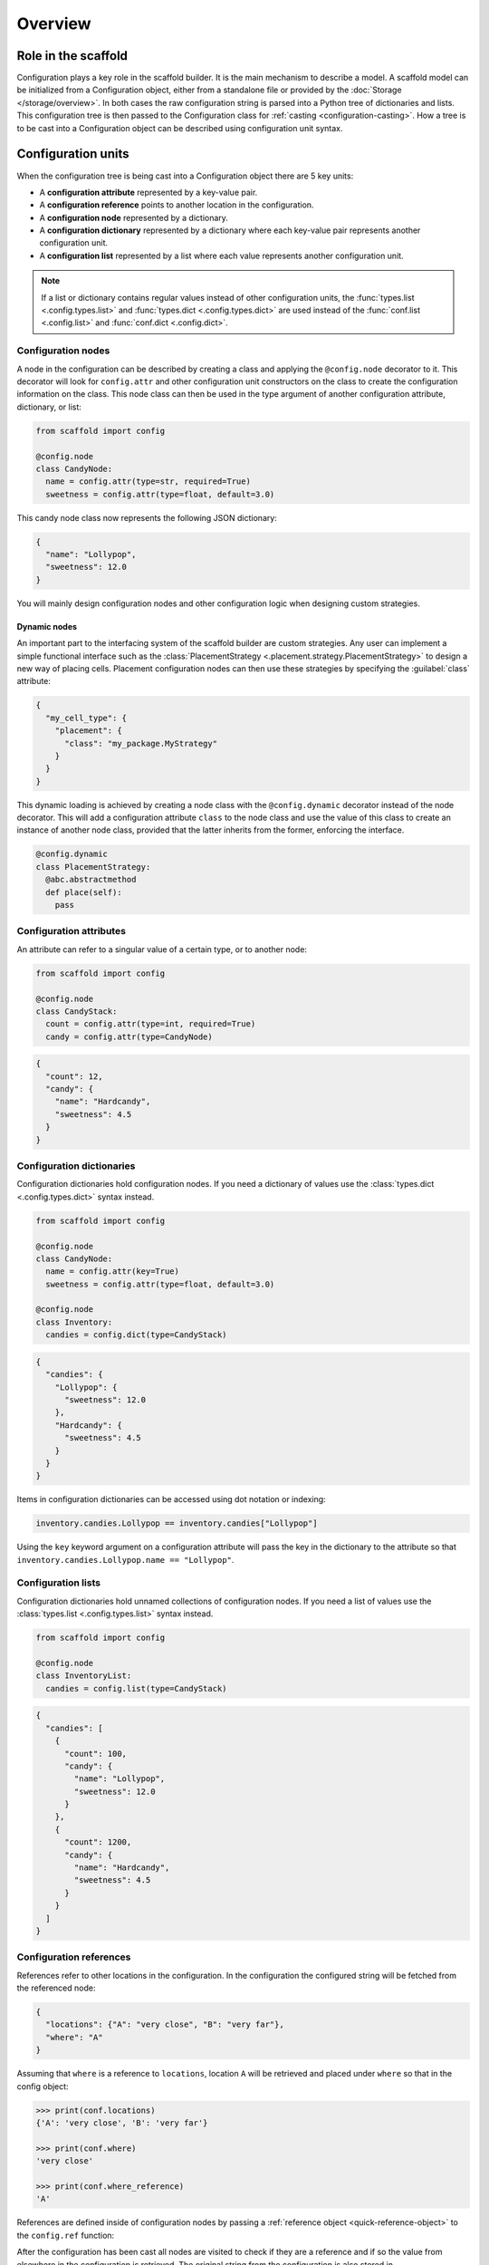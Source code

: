 ########
Overview
########

====================
Role in the scaffold
====================

Configuration plays a key role in the scaffold builder. It is the main mechanism to
describe a model. A scaffold model can be initialized from a Configuration object, either
from a standalone file or provided by the :doc:`Storage </storage/overview>`. In both
cases the raw configuration string is parsed into a Python tree of dictionaries and lists.
This configuration tree is then passed to the Configuration class for :ref:`casting
<configuration-casting>`. How a tree is to be cast into a Configuration object can be
described using configuration unit syntax.

===================
Configuration units
===================

When the configuration tree is being cast into a Configuration object there are 5 key
units:

- A **configuration attribute** represented by a key-value pair.
- A **configuration reference** points to another location in the configuration.
- A **configuration node** represented by a dictionary.
- A **configuration dictionary** represented by a dictionary where each key-value pair
  represents another configuration unit.
- A **configuration list** represented by a list where each value represents another
  configuration unit.

.. note::

  If a list or dictionary contains regular values instead of other configuration units,
  the :func:`types.list <.config.types.list>` and :func:`types.dict
  <.config.types.dict>` are used instead of the :func:`conf.list <.config.list>` and
  :func:`conf.dict <.config.dict>`.

Configuration nodes
===================

A node in the configuration can be described by creating a class and applying the
``@config.node`` decorator to it. This decorator will look for ``config.attr`` and other
configuration unit constructors on the class to create the configuration information on
the class. This node class can then be used in the type argument of another configuration
attribute, dictionary, or list:

.. code-block:: python

  from scaffold import config

  @config.node
  class CandyNode:
    name = config.attr(type=str, required=True)
    sweetness = config.attr(type=float, default=3.0)

This candy node class now represents the following JSON dictionary:

.. code-block:: json

  {
    "name": "Lollypop",
    "sweetness": 12.0
  }

You will mainly design configuration nodes and other configuration logic when designing
custom strategies.

Dynamic nodes
-------------

An important part to the interfacing system of the scaffold builder are custom strategies.
Any user can implement a simple functional interface such as the :class:`PlacementStrategy
<.placement.strategy.PlacementStrategy>` to design a new way of placing cells. Placement
configuration nodes can then use these strategies by specifying the :guilabel:`class`
attribute:

.. code-block:: json

  {
    "my_cell_type": {
      "placement": {
        "class": "my_package.MyStrategy"
      }
    }
  }

This dynamic loading is achieved by creating a node class with the ``@config.dynamic``
decorator instead of the node decorator. This will add a configuration attribute ``class``
to the node class and use the value of this class to create an instance of another node
class, provided that the latter inherits from the former, enforcing the interface.

.. code-block:: python

  @config.dynamic
  class PlacementStrategy:
    @abc.abstractmethod
    def place(self):
      pass

Configuration attributes
========================

An attribute can refer to a singular value of a certain type, or to another node:

.. code-block:: python

  from scaffold import config

  @config.node
  class CandyStack:
    count = config.attr(type=int, required=True)
    candy = config.attr(type=CandyNode)

.. code-block:: json

  {
    "count": 12,
    "candy": {
      "name": "Hardcandy",
      "sweetness": 4.5
    }
  }

Configuration dictionaries
==========================

Configuration dictionaries hold configuration nodes. If you need a dictionary of values
use the :class:`types.dict <.config.types.dict>` syntax instead.

.. code-block:: python

  from scaffold import config

  @config.node
  class CandyNode:
    name = config.attr(key=True)
    sweetness = config.attr(type=float, default=3.0)

  @config.node
  class Inventory:
    candies = config.dict(type=CandyStack)

.. code-block:: json

  {
    "candies": {
      "Lollypop": {
        "sweetness": 12.0
      },
      "Hardcandy": {
        "sweetness": 4.5
      }
    }
  }

Items in configuration dictionaries can be accessed using dot notation or indexing:

.. code-block:: python

  inventory.candies.Lollypop == inventory.candies["Lollypop"]

Using the ``key`` keyword argument on a configuration attribute will pass the key in the
dictionary to the attribute so that ``inventory.candies.Lollypop.name == "Lollypop"``.

Configuration lists
===================

Configuration dictionaries hold unnamed collections of configuration nodes. If you need a
list of values use the :class:`types.list <.config.types.list>` syntax instead.

.. code-block:: python

  from scaffold import config

  @config.node
  class InventoryList:
    candies = config.list(type=CandyStack)

.. code-block:: json

  {
    "candies": [
      {
        "count": 100,
        "candy": {
          "name": "Lollypop",
          "sweetness": 12.0
        }
      },
      {
        "count": 1200,
        "candy": {
          "name": "Hardcandy",
          "sweetness": 4.5
        }
      }
    ]
  }

Configuration references
========================

References refer to other locations in the configuration. In the configuration the
configured string will be fetched from the referenced node:

.. code-block:: json

  {
    "locations": {"A": "very close", "B": "very far"},
    "where": "A"
  }

Assuming that ``where`` is a reference to ``locations``, location ``A`` will be retrieved
and placed under ``where`` so that in the config object:

.. code-block:: python

  >>> print(conf.locations)
  {'A': 'very close', 'B': 'very far'}

  >>> print(conf.where)
  'very close'

  >>> print(conf.where_reference)
  'A'

References are defined inside of configuration nodes by passing a :ref:`reference object
<quick-reference-object>` to the ``config.ref`` function:

.. code-block:: python
  @config.node
  class Locations:
    locations = config.dict(type=str)
    where = config.ref(lambda root, here: here["locations"])

After the configuration has been cast all nodes are visited to check if they are a
reference and if so the value from elsewhere in the configuration is retrieved. The
original string from the configuration is also stored in ``node.<ref>_reference``.

After the configuration is loaded it's possible to either give a new reference key
(usually a string) or a new reference value. In most cases the configuration will
automatically detect what you're passing into the reference:

.. code-block::

  >>> cfg = from_json("mouse_cerebellum.json")
  >>> cfg.cell_types.granule_cell.placement.layer.name
  'granular_layer'
  >>> cfg.cell_types.granule_cell.placement.layer = 'molecular_layer'
  >>> cfg.cell_types.granule_cell.placement.layer.name
  'molecular_layer'
  >>> cfg.cell_types.granule_cell.placement.layer = cfg.layers.purkinje_layer
  >>> cfg.cell_types.granule_cell.placement.layer.name
  'purkinje_layer'

As you can see, by passing the reference a string the object is fetched from the reference
location, but we can also directly pass the object the reference string would point to.
This behavior is controlled by the ``ref_type`` keyword argument on the ``config.ref``
call and the ``is_ref`` method on the reference object. If neither is given it defaults to
checking whether the value is an instance of ``str``:

.. code-block:: python

  @config.node
  class CandySelect:
    candies = config.dict(type=Candy)
    special_candy = config.ref(lambda root, here: here.candies, ref_type=Candy)

  class CandyReference(config.refs.Reference):
    def __call__(self, root, here):
      return here.candies

    def is_ref(self, value):
      return isinstance(value, Candy)

  @config.node
  class CandySelect:
    candies = config.dict(type=Candy)
    special_candy = config.ref(CandyReference())

The above code will make sure that only ``Candy`` objects are seen as references and all
other types are seen as keys that need to be looked up. It is recommended you do this even
in trivial cases to prevent bugs.

.. _quick-reference-object:

Reference object
----------------

The reference object is a callable object that takes 2 arguments: the configuration root
node and the referring node. Using these 2 locations it should return a configuration node
from which the reference value can be retrieved.

.. code-block:: python

  def locations_reference(root, here):
    return root.locations

This reference object would create the link seen in the first reference example. For more
advanced uses of the reference object see :doc:`/config/module/ref`.

Reference lists
---------------

Reference lists are akin to references but instead of a single key they are a list of
reference keys:

.. code-block:: json

  {
    "locations": {"A": "very close", "B": "very far"},
    "where": ["A", "B"]
  }

Results in ``where=["very close", "very far"]``.


Bidirectional references
------------------------

The object that a reference points to can be "notified" that it is being referenced by the
``populate`` mechanism. This mechanism stores the referrer on the referee creating a
bidirectional reference. If the ``populate`` argument is given to the ``config.ref`` call
the referrer will append itself to the list on the referee under the attribute given by
the value of the ``populate`` kwarg (or create a new list if it doesn't exist).

.. code-block:: json

  {
    "containers": {
      "A": {}
    },
    "elements": {
      "a": {"container": "A"}
    }
  }

.. code-block:: python
  @config.node
  class Container:
    name = config.attr(key=True)
    elements = config.attr(type=list, default=list, call_default=True)

  @config.node
  class Element:
    container = config.ref(container_ref, populate="elements")

This would result in ``cfg.containers.A.elements == [cfg.elements.a]``.

You can overwrite the default *append or create* population behavior by creating a
descriptor for the population attribute and define a ``__populate__`` method on it:

.. code-block:: python

  class PopulationAttribute:
    # Standard property-like descriptor protocol
    def __get__(self, instance, objtype=None):
      if instance is None:
        return self
      if not hasattr(instance, "_population"):
        instance._population = []
      return instance._population

    # Prevent population from being overwritten
    # Merge with new values into a unique list instead
    def __set__(self, instance, value):
      instance._population = list(set(instance._population) + set(value))

    # Example that only stores referrers if their name in the configuration is "square".
    def __populate__(self, instance, value):
      print("We're referenced in", value.get_node_name())
      if value.get_node_name().endswith("square"):
        self.__set__(instance, [value])
      else:
        print("We only store referrers coming from a .square configuration attribute")

todo: Mention ``pop_unique``


.. _configuration-casting:

=======
Casting
=======

When the Configuration object is loaded it is cast from a tree to an object. This happens
recursively starting at a configuration root. The default :class:`Configuration
<.config.Configuration>` root is defined in ``scaffold/config/_config.py`` and describes
how the scaffold builder will read a configuration tree.

You can cast from configuration trees to configuration nodes yourself by using the class
method ``__cast__``:

.. code-block:: python

  inventory = {
    "candies": {
      "Lollypop": {
        "sweetness": 12.0
      },
      "Hardcandy": {
        "sweetness": 4.5
      }
    }
  }

  # The second argument would be the node's parent if it had any.
  conf = Inventory.__cast__(inventory, None)
  print(conf.candies.Lollypop.sweetness)
  >>> 12.0

Casting from a root node also resolves references.

